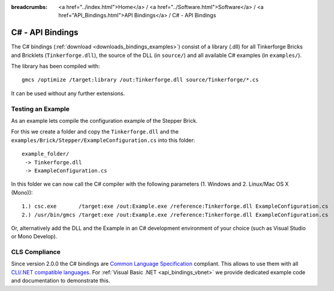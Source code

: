 
:breadcrumbs: <a href="../index.html">Home</a> / <a href="../Software.html">Software</a> / <a href="API_Bindings.html">API Bindings</a> / C# - API Bindings

.. _api_bindings_csharp:

C# - API Bindings
=================

The C# bindings (:ref:`download <downloads_bindings_examples>`) consist of a
library (.dll) for all Tinkerforge Bricks and Bricklets
(``Tinkerforge.dll``), the source of the DLL (in ``source/``) and all available
C# examples (in ``examples/``).

The library has been compiled with::

 gmcs /optimize /target:library /out:Tinkerforge.dll source/Tinkerforge/*.cs

It can be used without any further extensions.


Testing an Example
------------------

As an example lets compile the configuration example of the Stepper Brick.

For this we create a folder and copy the ``Tinkerforge.dll`` and the
``examples/Brick/Stepper/ExampleConfiguration.cs`` into this folder::

 example_folder/
  -> Tinkerforge.dll
  -> ExampleConfiguration.cs

In this folder we can now call the C# compiler with the following parameters
(1. Windows and 2. Linux/Mac OS X (Mono))::

 1.) csc.exe       /target:exe /out:Example.exe /reference:Tinkerforge.dll ExampleConfiguration.cs
 2.) /usr/bin/gmcs /target:exe /out:Example.exe /reference:Tinkerforge.dll ExampleConfiguration.cs

Or, alternatively add the DLL and the Example in an C# development environment
of your choice (such as Visual Studio or Mono Develop).


CLS Compliance
--------------

Since version 2.0.0 the C# bindings are `Common Language Specification
<http://en.wikipedia.org/wiki/Common_Language_Specification>`__
compliant. This allows to use them with all `CLI/.NET compatible languages
<http://en.wikipedia.org/wiki/List_of_CLI_languages>`__.
For :ref:`Visual Basic .NET <api_bindings_vbnet>` we provide dedicated
example code and documentation to demonstrate this.
